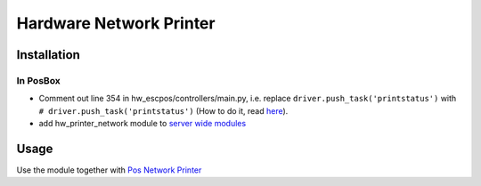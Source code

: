 ==========================
 Hardware Network Printer
==========================

Installation
============

In PosBox
---------

* Comment out line 354 in hw_escpos/controllers/main.py, i.e. replace ``driver.push_task('printstatus')`` with ``# driver.push_task('printstatus')`` (How to do it, read `here <https://odoo-development.readthedocs.io/en/latest/admin/posbox/administrate-posbox.html#how-to-edit-odoo-source>`_).
* add hw_printer_network module to `server wide modules <https://odoo-development.readthedocs.io/en/latest/admin/posbox/administrate-posbox.html#how-to-update-odoo-command-line-options>`_

Usage
=====

Use the module together with `Pos Network Printer <https://apps.odoo.com/apps/modules/10.0/pos_printer_network>`__
